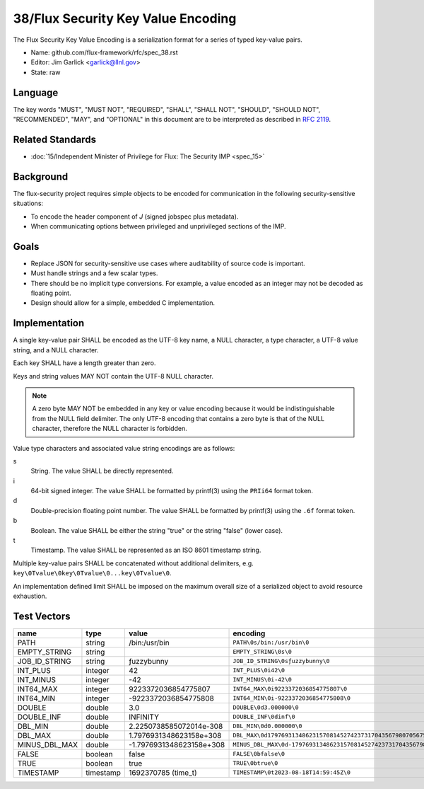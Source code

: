 .. github display
   GitHub is NOT the preferred viewer for this file. Please visit
   https://flux-framework.rtfd.io/projects/flux-rfc/en/latest/spec_38.html

###################################
38/Flux Security Key Value Encoding
###################################

The Flux Security Key Value Encoding is a serialization format
for a series of typed key-value pairs.

- Name: github.com/flux-framework/rfc/spec_38.rst

- Editor: Jim Garlick <garlick@llnl.gov>

- State: raw

********
Language
********

The key words "MUST", "MUST NOT", "REQUIRED", "SHALL", "SHALL NOT", "SHOULD",
"SHOULD NOT", "RECOMMENDED", "MAY", and "OPTIONAL" in this document are to
be interpreted as described in `RFC 2119 <https://tools.ietf.org/html/rfc2119>`__.

*****************
Related Standards
*****************

- :doc:`15/Independent Minister of Privilege for Flux: The Security IMP <spec_15>`

**********
Background
**********

The flux-security project requires simple objects to be encoded for
communication in the following security-sensitive situations:

- To encode the header component of *J* (signed jobspec plus metadata).

- When communicating options between privileged and unprivileged sections
  of the IMP.

*****
Goals
*****

- Replace JSON for security-sensitive use cases where auditability of
  source code is important.

- Must handle strings and a few scalar types.

- There should be no implicit type conversions.  For example, a value encoded
  as an integer may not be decoded as floating point.

- Design should allow for a simple, embedded C implementation.

**************
Implementation
**************

A single key-value pair SHALL be encoded as the UTF-8 key name, a NULL
character, a type character, a UTF-8 value string, and a NULL character.

Each key SHALL have a length greater than zero.

Keys and string values MAY NOT contain the UTF-8 NULL character.

.. note::
   A zero byte MAY NOT be embedded in any key or value encoding because
   it would be indistinguishable from the NULL field delimiter.  The only UTF-8
   encoding that contains a zero byte is that of the NULL character, therefore
   the NULL character is forbidden.

Value type characters and associated value string encodings are as follows:

s
   String.  The value SHALL be directly represented.
i
   64-bit signed integer.  The value SHALL be formatted by printf(3) using the
   ``PRIi64`` format token.
d
   Double-precision floating point number.  The value SHALL be formatted by
   printf(3) using the ``.6f`` format token.
b
   Boolean.  The value SHALL be either the string "true" or the string "false"
   (lower case).
t
   Timestamp.  The value SHALL be represented as an ISO 8601 timestamp string.

Multiple key-value pairs SHALL be concatenated without additional delimiters,
e.g.  ``key\0Tvalue\0key\0Tvalue\0...key\0Tvalue\0``.

An implementation defined limit SHALL be imposed on the maximum overall size
of a serialized object to avoid resource exhaustion.

************
Test Vectors
************

.. list-table::
   :header-rows: 1

   * - name
     - type
     - value
     - encoding
   * - PATH
     - string
     - /bin:/usr/bin
     - ``PATH\0s/bin:/usr/bin\0``
   * - EMPTY_STRING
     - string
     -
     - ``EMPTY_STRING\0s\0``
   * - JOB_ID_STRING
     - string
     - ƒuzzybunny
     - ``JOB_ID_STRING\0sƒuzzybunny\0``
   * - INT_PLUS
     - integer
     - 42
     - ``INT_PLUS\0i42\0``
   * - INT_MINUS
     - integer
     - -42
     - ``INT_MINUS\0i-42\0``
   * - INT64_MAX
     - integer
     - 9223372036854775807
     - ``INT64_MAX\0i9223372036854775807\0``
   * - INT64_MIN
     - integer
     - -9223372036854775808
     - ``INT64_MIN\0i-9223372036854775808\0``
   * - DOUBLE
     - double
     - 3.0
     - ``DOUBLE\0d3.000000\0``
   * - DOUBLE_INF
     - double
     - INFINITY
     - ``DOUBLE_INF\0dinf\0``
   * - DBL_MIN
     - double
     - 2.2250738585072014e-308
     - ``DBL_MIN\0d0.000000\0``
   * - DBL_MAX
     - double
     - 1.7976931348623158e+308
     - ``DBL_MAX\0d179769313486231570814527423731704356798070567525844996598917476803157260780028538760589558632766878171540458953514382464234321326889464182768467546703537516986049910576551282076245490090389328944075868508455133942304583236903222948165808559332123348274797826204144723168738177180919299881250404026184124858368.000000\0``
   * - MINUS_DBL_MAX
     - double
     - -1.7976931348623158e+308
     - ``MINUS_DBL_MAX\0d-179769313486231570814527423731704356798070567525844996598917476803157260780028538760589558632766878171540458953514382464234321326889464182768467546703537516986049910576551282076245490090389328944075868508455133942304583236903222948165808559332123348274797826204144723168738177180919299881250404026184124858368.000000\0``
   * - FALSE
     - boolean
     - false
     - ``FALSE\0bfalse\0``
   * - TRUE
     - boolean
     - true
     - ``TRUE\0btrue\0``
   * - TIMESTAMP
     - timestamp
     - 1692370785 (time_t)
     - ``TIMESTAMP\0t2023-08-18T14:59:45Z\0``
